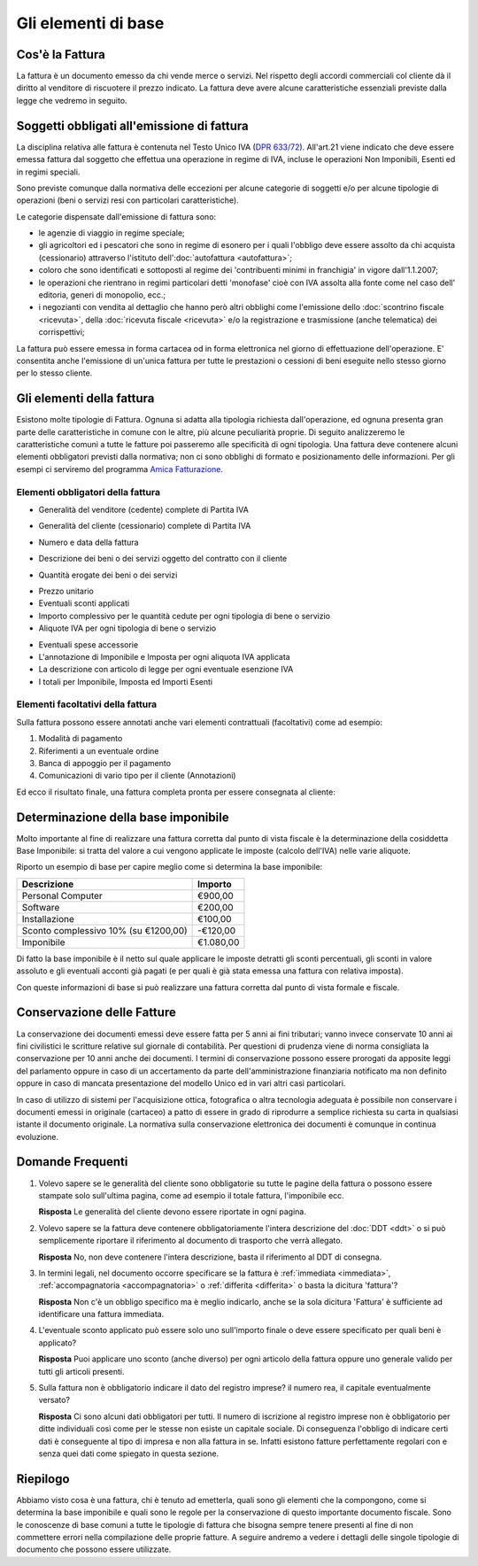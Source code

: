 Gli elementi di base
====================

Cos'è la Fattura
----------------
La fattura è un documento emesso da chi vende merce o servizi. Nel rispetto degli accordi commerciali col cliente dà il diritto al venditore di riscuotere il prezzo indicato. La fattura deve avere alcune caratteristiche essenziali previste dalla legge che vedremo in seguito.

Soggetti obbligati all'emissione di fattura
-------------------------------------------
La disciplina relativa alle fattura è contenuta nel Testo Unico IVA (`DPR 633/72`_). All'art.21 viene indicato che deve essere emessa fattura dal soggetto che effettua una operazione in regime di IVA, incluse le operazioni Non Imponibili, Esenti ed in regimi speciali.

Sono previste comunque dalla normativa delle eccezioni per alcune categorie di soggetti e/o per alcune tipologie di operazioni (beni o servizi resi con particolari caratteristiche).

Le categorie dispensate dall'emissione di fattura sono:

- le agenzie di viaggio in regime speciale;
- gli agricoltori ed i pescatori che sono in regime di esonero per i quali l'obbligo deve essere assolto da chi acquista (cessionario) attraverso l'istituto dell':doc:`autofattura <autofattura>`;
- coloro che sono identificati e sottoposti al regime dei 'contribuenti minimi in franchigia' in vigore dall'1.1.2007;
- le operazioni che rientrano in regimi particolari detti 'monofase' cioè con IVA assolta alla fonte come nel caso dell' editoria, generi di monopolio, ecc.;
- i negozianti con vendita al dettaglio che hanno però altri obblighi come l'emissione dello :doc:`scontrino fiscale <ricevuta>`, della :doc:`ricevuta fiscale <ricevuta>` e/o la registrazione e trasmissione (anche telematica) dei corrispettivi;

La fattura può essere emessa in forma cartacea od in forma elettronica nel giorno di effettuazione dell'operazione.  E' consentita anche l'emissione di un'unica fattura per tutte le prestazioni o cessioni di beni eseguite nello stesso giorno per lo stesso cliente.

Gli elementi della fattura
--------------------------
Esistono molte tipologie di Fattura. Ognuna si adatta alla tipologia richiesta dall'operazione, ed ognuna presenta gran parte delle caratteristiche in comune con le altre, più alcune peculiarità proprie. Di seguito analizzeremo le caratteristiche comuni a tutte le fatture poi passeremo alle specificità di ogni tipologia.  Una fattura deve contenere alcuni elementi obbligatori previsti dalla normativa; non ci sono obblighi di formato e posizionamento delle informazioni. Per gli esempi ci serviremo del programma `Amica Fatturazione`_.

Elementi obbligatori della fattura
^^^^^^^^^^^^^^^^^^^^^^^^^^^^^^^^^^
- Generalità del venditore (cedente) complete di Partita IVA

.. image:: images/ElementiFattura1.png

- Generalità del cliente (cessionario) complete di Partita IVA

.. image:: images/ElementiFattura2.png

- Numero e data della fattura

.. image:: images/ElementiFattura3.png

- Descrizione dei beni o dei servizi oggetto del contratto con il cliente

.. image:: images/ElementiFattura4.png

- Quantità erogate dei beni o dei servizi

.. image:: images/ElementiFattura5.png

- Prezzo unitario
- Eventuali sconti applicati
- Importo complessivo per le quantità cedute per ogni tipologia di bene o servizio
- Aliquote IVA per ogni tipologia di bene o servizio

.. image:: images/ElementiFattura6.png

- Eventuali spese accessorie
- L'annotazione di Imponibile e Imposta per ogni aliquota IVA applicata
- La descrizione con articolo di legge per ogni eventuale esenzione IVA
- I totali per Imponibile, Imposta ed Importi Esenti

.. image:: images/ElementiFattura7.png

Elementi facoltativi della fattura
^^^^^^^^^^^^^^^^^^^^^^^^^^^^^^^^^^
Sulla fattura possono essere annotati anche vari elementi contrattuali (facoltativi) come ad esempio:

1. Modalità di pagamento
2. Riferimenti a un eventuale ordine
3. Banca di appoggio per il pagamento
4. Comunicazioni di vario tipo per il cliente (Annotazioni)

Ed ecco il risultato finale, una fattura completa pronta per essere consegnata al cliente:

.. image:: images/ElementiFattura8.png

Determinazione della base imponibile
------------------------------------
Molto importante al fine di realizzare una fattura corretta dal punto di vista fiscale è la determinazione della cosiddetta Base Imponibile: si tratta del valore a cui vengono applicate le imposte (calcolo dell'IVA) nelle varie aliquote.

Riporto un esempio di base per capire meglio come si determina la base imponibile:

+---------------------------------------------+-----------------+ 
| Descrizione                                 | Importo         | 
+=============================================+=================+ 
| Personal Computer                           |          €900,00| 
+---------------------------------------------+-----------------+ 
| Software                                    |          €200,00| 
+---------------------------------------------+-----------------+ 
| Installazione                               |          €100,00| 
+---------------------------------------------+-----------------+ 
| Sconto complessivo 10% (su €1200,00)        |         -€120,00| 
+---------------------------------------------+-----------------+ 
| Imponibile                                  |        €1.080,00| 
+---------------------------------------------+-----------------+ 

Di fatto la base imponibile è il netto sul quale applicare le imposte detratti gli sconti percentuali, gli sconti in valore assoluto e gli eventuali acconti già pagati (e per quali è già stata emessa una fattura con relativa imposta).

Con queste informazioni di base si può realizzare una fattura corretta dal punto di vista formale e fiscale.

Conservazione delle Fatture
---------------------------
La conservazione dei documenti emessi deve essere fatta per 5 anni ai fini tributari; vanno invece conservate 10 anni ai fini civilistici le scritture relative sul giornale di contabilità. Per questioni di prudenza viene di norma consigliata la conservazione per 10 anni anche dei documenti. I termini di conservazione possono essere prorogati da apposite leggi del parlamento oppure in caso di un accertamento da parte dell'amministrazione finanziaria notificato ma non definito oppure in caso di mancata presentazione del modello Unico ed in vari altri casi particolari.

In caso di utilizzo di sistemi per l'acquisizione ottica, fotografica o altra tecnologia adeguata è possibile non conservare i documenti emessi in originale (cartaceo) a patto di essere in grado di riprodurre a semplice richiesta su carta in qualsiasi istante il documento originale. La normativa sulla conservazione elettronica dei documenti è comunque in continua evoluzione.

Domande Frequenti
-----------------
1. Volevo sapere se le generalità del cliente sono obbligatorie su tutte le pagine della fattura o possono essere stampate solo sull'ultima pagina, come ad esempio il totale fattura, l'imponibile ecc.

   **Risposta** Le generalità del cliente devono essere riportate in ogni pagina.

2. Volevo sapere se la fattura deve contenere obbligatoriamente l'intera descrizione del :doc:`DDT <ddt>` o si può semplicemente riportare il riferimento al documento di trasporto che verrà allegato.

   **Risposta** No, non deve contenere l'intera descrizione, basta il riferimento al DDT di consegna.

3. In termini legali, nel documento occorre specificare se la fattura è :ref:`immediata <immediata>`, :ref:`accompagnatoria <accompagnatoria>` o :ref:`differita <differita>` o basta la dicitura 'fattura'?

   **Risposta** Non c'è un obbligo specifico ma è meglio indicarlo, anche se la sola dicitura 'Fattura' è sufficiente ad identificare una fattura immediata.

4. L'eventuale sconto applicato può essere solo uno sull'importo finale o deve essere specificato per quali beni è applicato?

   **Risposta** Puoi applicare uno sconto (anche diverso) per ogni articolo della fattura oppure uno generale valido per tutti gli articoli presenti.

5. Sulla fattura non è obbligatorio indicare il dato del registro imprese? il numero rea, il capitale eventualmente versato?

   **Risposta** Ci sono alcuni dati obbligatori per tutti. Il numero di iscrizione al registro imprese non è obbligatorio per ditte individuali così come per le stesse non esiste un capitale sociale. Di conseguenza l'obbligo di indicare certi dati è conseguente al tipo di impresa e non alla fattura in se. Infatti esistono fatture perfettamente regolari con e senza quei dati come spiegato in questa sezione.

Riepilogo
---------
Abbiamo visto cosa è una fattura, chi è tenuto ad emetterla, quali sono gli elementi che la compongono, come si determina la base imponibile e quali sono le regole per la conservazione di questo importante documento fiscale. Sono le conoscenze di base comuni a tutte le tipologie di fattura che bisogna sempre tenere presenti al fine di non commettere errori nella compilazione delle proprie fatture. A seguire andremo a vedere i dettagli delle singole tipologie di documento che possono essere utilizzate.

.. _`DPR 633/72`: http://www.normattiva.it/uri-res/N2Ls?urn:nir:stato:decreto.del.presidente.della.repubblica:1972-10-26;633!vig=
.. _`Amica Fatturazione`: http://gestionaleamica.com/Fatturazione
